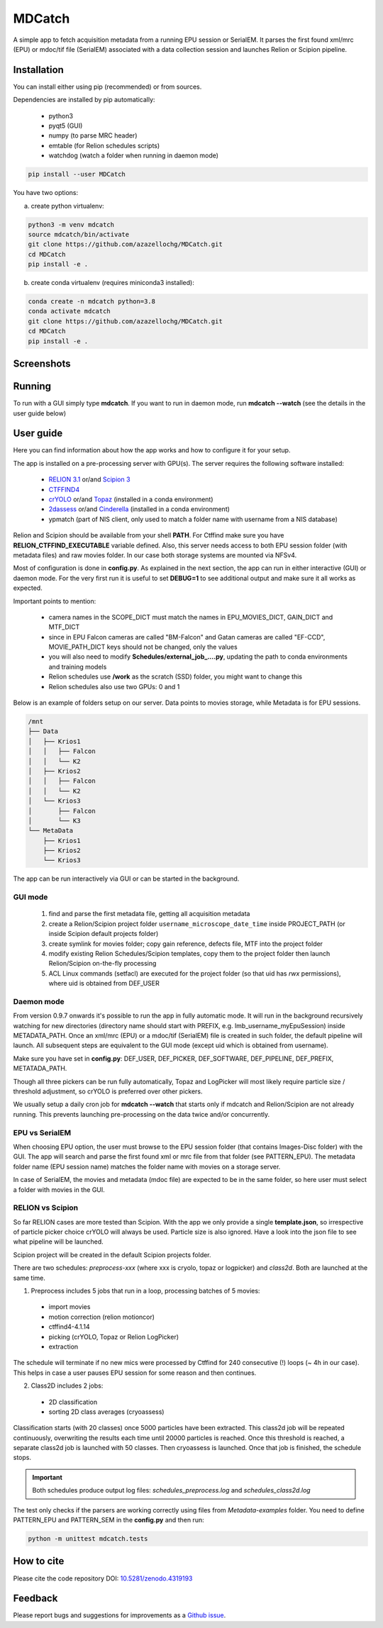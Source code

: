 MDCatch
=======

A simple app to fetch acquisition metadata from a running EPU session or SerialEM.
It parses the first found xml/mrc (EPU) or mdoc/tif file (SerialEM) associated with a
data collection session and launches Relion or Scipion pipeline.

Installation
------------

You can install either using pip (recommended) or from sources.

.. raw:: html

   <details>
   <summary><a>Dependencies</a></summary>

Dependencies are installed by pip automatically:

 * python3
 * pyqt5 (GUI)
 * numpy (to parse MRC header)
 * emtable (for Relion schedules scripts)
 * watchdog (watch a folder when running in daemon mode)

.. raw:: html

   </details>
   <details>
   <summary><a>Install from pip</a></summary>

.. code-block:: python

   pip install --user MDCatch

.. raw:: html

   </details>
   <details>
   <summary><a>Install from sources</a></summary>

You have two options:

a) create python virtualenv:

.. code-block:: python

    python3 -m venv mdcatch
    source mdcatch/bin/activate
    git clone https://github.com/azazellochg/MDCatch.git
    cd MDCatch
    pip install -e .

b) create conda virtualenv (requires miniconda3 installed):

.. code-block:: python

    conda create -n mdcatch python=3.8
    conda activate mdcatch
    git clone https://github.com/azazellochg/MDCatch.git
    cd MDCatch
    pip install -e .

.. raw:: html

   </details>

Screenshots
-----------

.. image:: https://user-images.githubusercontent.com/6952870/93343573-8c08f900-f828-11ea-9554-65cebe8414ae.png
   :width: 640 px

.. image:: https://user-images.githubusercontent.com/6952870/93343678-afcc3f00-f828-11ea-9cc7-a5848f5d1ee6.png
   :width: 640 px


Running
-------

To run with a GUI simply type **mdcatch**.
If you want to run in daemon mode, run **mdcatch --watch** (see the details in the user guide below)

User guide
----------

Here you can find information about how the app works and how to configure it for your setup.

.. raw:: html

   <details>
   <summary><a>General information</a></summary>

The app is installed on a pre-processing server with GPU(s).
The server requires the following software installed:

    - `RELION 3.1 <https://www3.mrc-lmb.cam.ac.uk/relion//index.php/Main_Page>`_ or/and `Scipion 3 <http://scipion.i2pc.es/>`_
    - `CTFFIND4 <https://grigoriefflab.umassmed.edu/ctffind4>`_
    - `crYOLO <https://cryolo.readthedocs.io/>`_ or/and `Topaz <https://github.com/tbepler/topaz>`_ (installed in a conda environment)
    - `2dassess <https://github.com/cianfrocco-lab/Automatic-cryoEM-preprocessing>`_ or/and `Cinderella <https://sphire.mpg.de/wiki/doku.php?id=auto_2d_class_selection>`_ (installed in a conda environment)
    - ypmatch (part of NIS client, only used to match a folder name with username from a NIS database)

Relion and Scipion should be available from your shell **PATH**. For Ctffind make sure you have **RELION_CTFFIND_EXECUTABLE** variable defined.
Also, this server needs access to both EPU session folder (with metadata files) and
raw movies folder. In our case both storage systems are mounted via NFSv4.

.. raw:: html

   </details>
   <details>
   <summary><a>Configuration</a></summary>

Most of configuration is done in **config.py**. As explained in the next section, the app can run in either interactive (GUI) or daemon mode.
For the very first run it is useful to set **DEBUG=1** to see additional output and make sure it all works as expected.

Important points to mention:

    * camera names in the SCOPE_DICT must match the names in EPU_MOVIES_DICT, GAIN_DICT and MTF_DICT
    * since in EPU Falcon cameras are called "BM-Falcon" and Gatan cameras are called "EF-CCD", MOVIE_PATH_DICT keys should not be changed, only the values
    * you will also need to modify **Schedules/external_job_....py**, updating the path to conda environments and training models
    * Relion schedules use **/work** as the scratch (SSD) folder, you might want to change this
    * Relion schedules also use two GPUs: 0 and 1

Below is an example of folders setup on our server. Data points to movies storage, while Metadata is for EPU sessions.

.. code-block:: bash

    /mnt
    ├── Data
    │   ├── Krios1
    │   │   ├── Falcon
    │   │   └── K2
    │   ├── Krios2
    │   │   ├── Falcon
    │   │   └── K2
    │   └── Krios3
    │       ├── Falcon
    │       └── K3
    └── MetaData
        ├── Krios1
        ├── Krios2
        └── Krios3

.. raw:: html

   </details>
   <details>
   <summary><a>Working principle</a></summary>

The app can be run interactively via GUI or can be started in the background.

GUI mode
########

  1. find and parse the first metadata file, getting all acquisition metadata
  2. create a Relion/Scipion project folder ``username_microscope_date_time`` inside PROJECT_PATH (or inside Scipion default projects folder)
  3. create symlink for movies folder; copy gain reference, defects file, MTF into the project folder
  4. modify existing Relion Schedules/Scipion templates, copy them to the project folder then launch Relion/Scipion on-the-fly processing
  5. ACL Linux commands (setfacl) are executed for the project folder (so that uid has *rwx* permissions), where uid is obtained from DEF_USER

Daemon mode
###########

From version 0.9.7 onwards it's possible to run the app in fully automatic mode. It will run in the background recursively watching for new directories (directory name should start with PREFIX, e.g. lmb_username_myEpuSession) inside METADATA_PATH.
Once an xml/mrc (EPU) or a mdoc/tif (SerialEM) file is created in such folder, the default pipeline will launch. All subsequent steps are equivalent to the GUI mode (except uid which is obtained from username).

Make sure you have set in **config.py**: DEF_USER, DEF_PICKER, DEF_SOFTWARE, DEF_PIPELINE, DEF_PREFIX, METATADA_PATH.

Though all three pickers can be run fully automatically, Topaz and LogPicker will most likely require particle size / threshold adjustment, so crYOLO is preferred over other pickers.

We usually setup a daily cron job for **mdcatch --watch** that starts only if mdcatch and Relion/Scipion are not already running.
This prevents launching pre-processing on the data twice and/or concurrently.

EPU vs SerialEM
###############

When choosing EPU option, the user must browse to the EPU session folder (that contains Images-Disc folder) with the GUI.
The app will search and parse the first found xml or mrc file from that folder (see PATTERN_EPU).
The metadata folder name (EPU session name) matches the folder name with movies on a storage server.

In case of SerialEM, the movies and metadata (mdoc file) are expected to be in the same folder, so here user must select a folder with movies in the GUI.

RELION vs Scipion
#################

So far RELION cases are more tested than Scipion. With the app we only provide a single **template.json**,
so irrespective of particle picker choice crYOLO will always be used. Particle size is also ignored.
Have a look into the json file to see what pipeline will be launched.

Scipion project will be created in the default Scipion projects folder.

.. raw:: html

   </details>
   <details>
   <summary><a>Relion schedules description</a></summary>

There are two schedules: *preprocess-xxx* (where xxx is cryolo, topaz or logpicker) and *class2d*. Both are launched at the same time.

1. Preprocess includes 5 jobs that run in a loop, processing batches of 5 movies:

 * import movies
 * motion correction (relion motioncor)
 * ctffind4-4.1.14
 * picking (crYOLO, Topaz or Relion LogPicker)
 * extraction

The schedule will terminate if no new mics were processed by Ctffind for 240 consecutive (!) loops (~ 4h in our case).
This helps in case a user pauses EPU session for some reason and then continues.

2. Class2D includes 2 jobs:

 * 2D classification
 * sorting 2D class averages (cryoassess)

Classification starts (with 20 classes) once 5000 particles have been extracted. This class2d job will be repeated continuously, overwriting the results each time until 20000 particles is reached. Once this threshold is reached, a separate class2d job is launched with 50 classes. Then cryoassess is launched. Once that job is finished, the schedule stops.

.. important:: Both schedules produce output log files: *schedules_preprocess.log* and *schedules_class2d.log*

.. raw:: html

   </details>
   <details>
   <summary><a>Testing installation</a></summary>

The test only checks if the parsers are working correctly using files from *Metadata-examples* folder.
You need to define PATTERN_EPU and PATTERN_SEM in the **config.py** and then run:

.. code-block:: python

    python -m unittest mdcatch.tests

.. raw:: html

   </details>

How to cite
-----------

Please cite the code repository DOI: `10.5281/zenodo.4319193 <https://zenodo.org/record/4319193>`_

Feedback
--------

Please report bugs and suggestions for improvements as a `Github issue <https://github.com/azazellochg/MDCatch/issues/new/choose>`_.
